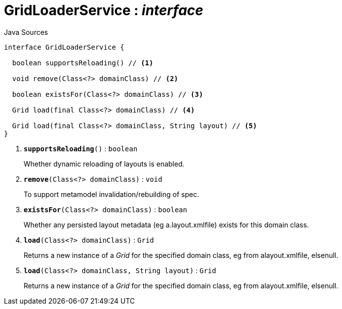 = GridLoaderService : _interface_
:Notice: Licensed to the Apache Software Foundation (ASF) under one or more contributor license agreements. See the NOTICE file distributed with this work for additional information regarding copyright ownership. The ASF licenses this file to you under the Apache License, Version 2.0 (the "License"); you may not use this file except in compliance with the License. You may obtain a copy of the License at. http://www.apache.org/licenses/LICENSE-2.0 . Unless required by applicable law or agreed to in writing, software distributed under the License is distributed on an "AS IS" BASIS, WITHOUT WARRANTIES OR  CONDITIONS OF ANY KIND, either express or implied. See the License for the specific language governing permissions and limitations under the License.

.Java Sources
[source,java]
----
interface GridLoaderService {

  boolean supportsReloading() // <.>

  void remove(Class<?> domainClass) // <.>

  boolean existsFor(Class<?> domainClass) // <.>

  Grid load(final Class<?> domainClass) // <.>

  Grid load(final Class<?> domainClass, String layout) // <.>
}
----

<.> `[teal]#*supportsReloading*#()` : `boolean`
+
--
Whether dynamic reloading of layouts is enabled.
--
<.> `[teal]#*remove*#(Class<?> domainClass)` : `void`
+
--
To support metamodel invalidation/rebuilding of spec.
--
<.> `[teal]#*existsFor*#(Class<?> domainClass)` : `boolean`
+
--
Whether any persisted layout metadata (eg a.layout.xmlfile) exists for this domain class.
--
<.> `[teal]#*load*#(Class<?> domainClass)` : `Grid`
+
--
Returns a new instance of a _Grid_ for the specified domain class, eg from alayout.xmlfile, elsenull.
--
<.> `[teal]#*load*#(Class<?> domainClass, String layout)` : `Grid`
+
--
Returns a new instance of a _Grid_ for the specified domain class, eg from alayout.xmlfile, elsenull.
--

